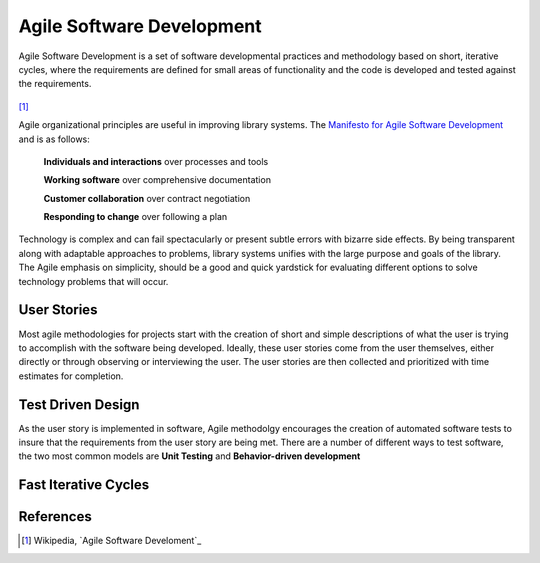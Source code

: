 ==========================
Agile Software Development
==========================
Agile Software Development is a set of software developmental practices and methodology
based on short, iterative cycles, where the requirements are defined for small areas of 
functionality and the code is developed and tested against the requirements.  

.. figure:: http://upload.wikimedia.org/wikipedia/commons/thumb/8/89/Agile_Software_Development_methodology.svg/389px-Agile_Software_Development_methodology.svg.png
[#]_

Agile organizational principles are useful in improving library systems. The 
`Manifesto for Agile Software Development`_  and is as follows:

  **Individuals and interactions** over processes and tools

  **Working software** over comprehensive documentation

  **Customer collaboration** over contract negotiation

  **Responding to change** over following a plan

Technology is complex and can fail spectacularly or present subtle errors with
bizarre side effects. By being transparent along with adaptable approaches to problems, library
systems unifies with the large purpose and goals of the library. The Agile emphasis on simplicity,
should be a good and quick yardstick for evaluating different options to solve 
technology problems that will occur.

User Stories
------------
Most agile methodologies for projects start with the creation of short and simple
descriptions of what the user is trying to accomplish with the software being 
developed. Ideally, these user stories come from the user themselves, either directly
or through observing or interviewing the user. The user stories are then collected 
and prioritized with time estimates for completion.

Test Driven Design
------------------
As the user story is implemented in software, Agile methodolgy encourages the creation
of automated software tests to insure that the requirements from the user story are 
being met. There are a number of different ways to test software, the two most common
models are **Unit Testing** and **Behavior-driven development**


Fast Iterative Cycles
---------------------

References
----------
.. [#] Wikipedia, `Agile Software Develoment`_

.. _Agile Software Development: http://en.wikipedia.org/wiki/Agile_software_development
.. _Manifesto for Agile Software Development: http://agilemanifesto.org/
